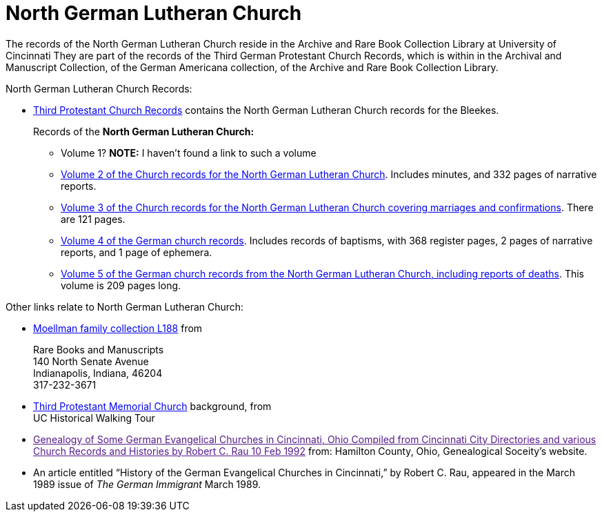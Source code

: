= North German Lutheran Church

The records of the North German Lutheran Church reside in the Archive and Rare Book Collection Library at University of Cincinnati
They are part of the records of the Third German Protestant Church Records, which is within in the Archival and Manuscript Collection,
of the German Americana collection, of the Archive and Rare Book Collection Library.

North German Lutheran Church Records:
 
* link:https://drc.libraries.uc.edu/handle/2374.UC/753627[Third Protestant Church Records] contains the North German Lutheran Church records for the
Bleekes.
+
Records of the **North German Lutheran Church:**
+
** Volume 1? **NOTE:** I haven't found a link to such a volume
** link:https://drc.libraries.uc.edu/bitstreams/f954b301-e3a7-493a-bc15-d421115e7ba1/download[Volume 2 of the Church records for the North German Lutheran Church]. Includes minutes, and 332 pages of narrative reports.
** link:https://drc.libraries.uc.edu/bitstreams/d6bc1940-a055-474b-8e20-3dfee220e7cc/download[Volume 3 of the Church records for the North German Lutheran Church covering marriages and confirmations].
There are 121 pages.
** link:https://drc.libraries.uc.edu/bitstreams/5077149f-ded4-46f6-95fd-0ab707908ecc/download[Volume 4 of the German church records].
Includes records of baptisms, with 368 register pages, 2 pages of narrative reports, and 1 page of ephemera.
** link:https://drc.libraries.uc.edu/bitstreams/bb87fe22-dd8f-4a95-89fb-c18b2932e518/download[Volume 5 of the German church records from the North German Lutheran Church, including reports of deaths].
This volume is 209 pages long.

Other links relate to North German Lutheran Church:

* link:https://www.in.gov/library/finding-aid/L188_Moellmann_Family_Collection.pdf[Moellman family collection
L188] from +
+
Rare Books and Manuscripts +
140 North Senate Avenue +
Indianapolis, Indiana, 46204 +
317-232-3671
* link:https://sites.google.com/site/ucwalks/points-of-interest/third-protestant-memorial-church[Third Protestant Memorial Church] background, from +
UC Historical Walking Tour
* link:[Genealogy of Some German Evangelical Churches in Cincinnati, Ohio
Compiled from Cincinnati City Directories and various Church Records and Histories by Robert C. Rau 10 Feb 1992] from: Hamilton County, Ohio,
Genealogical Soceity's website.
* An article entitled “History of the German Evangelical Churches in Cincinnati,” by Robert C. Rau, appeared in the March 1989 issue of _The
German Immigrant_  March 1989.

